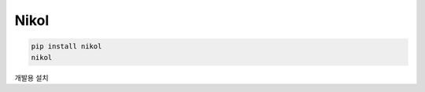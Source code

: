 Nikol
=======

.. code::

    pip install nikol
    nikol


개발용 설치

.. code::
    git clone https://github.com/nikltk/nikol
    pip install -e nikol/


